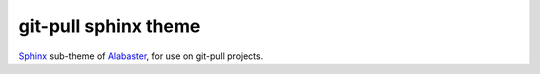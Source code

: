 =====================
git-pull sphinx theme
=====================

`Sphinx`_ sub-theme of `Alabaster`_, for use on git-pull projects.


.. _Sphinx: http://www.sphinx-doc.org/
.. _Alabaster: https://github.com/bitprophet/alabaster
